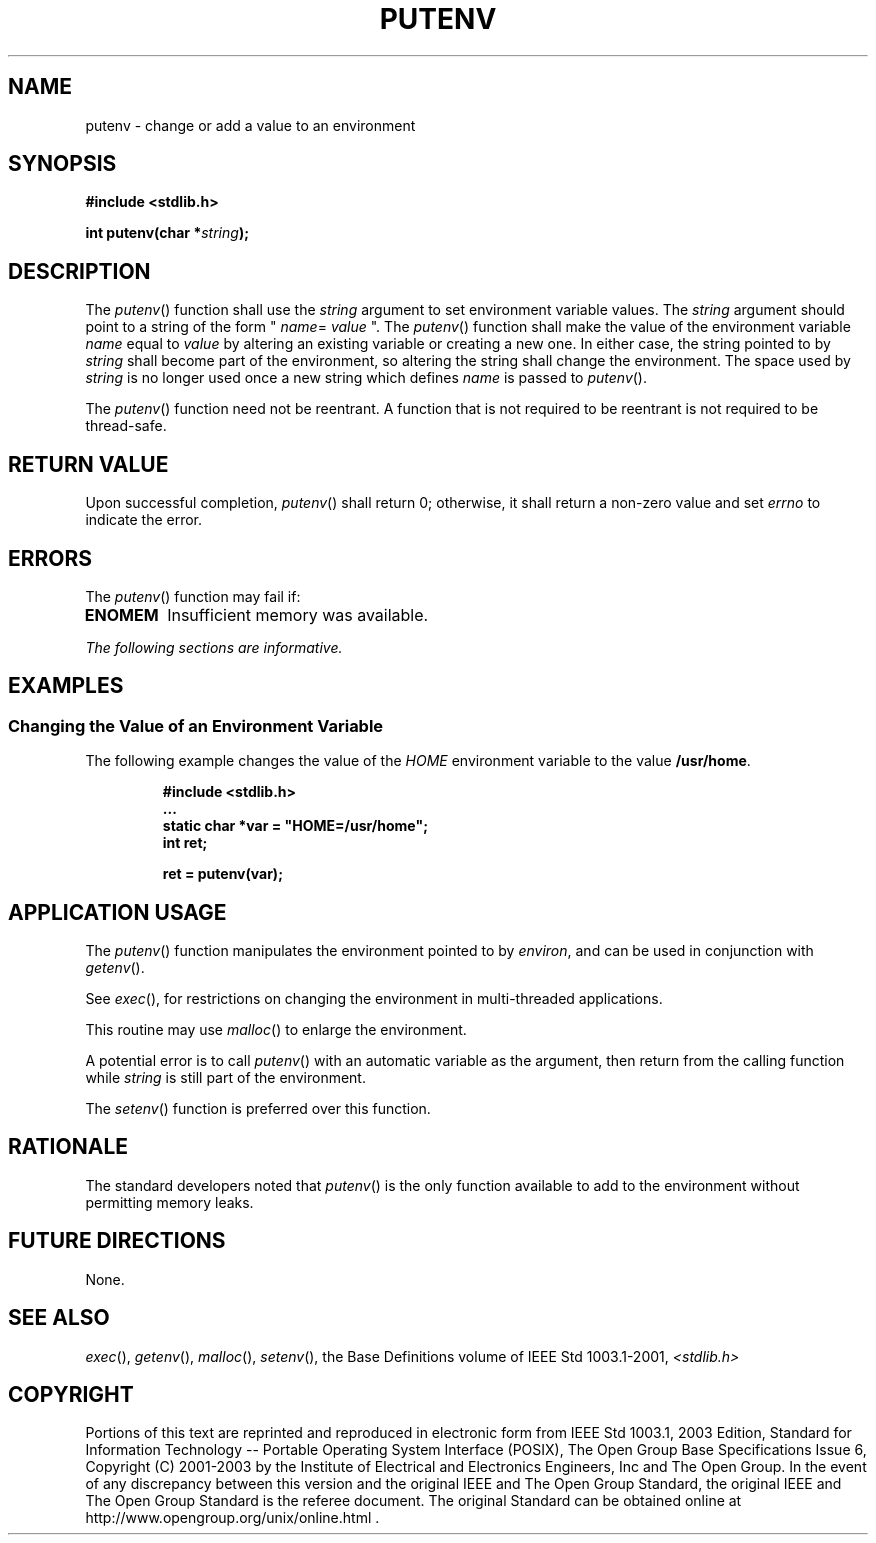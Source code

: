 .\" Copyright (c) 2001-2003 The Open Group, All Rights Reserved 
.TH "PUTENV" 3 2003 "IEEE/The Open Group" "POSIX Programmer's Manual"
.\" putenv 
.SH NAME
putenv \- change or add a value to an environment
.SH SYNOPSIS
.LP
\fB#include <stdlib.h>
.br
.sp
int putenv(char *\fP\fIstring\fP\fB); \fP
\fB
.br
\fP
.SH DESCRIPTION
.LP
The \fIputenv\fP() function shall use the \fIstring\fP argument to
set environment variable values. The \fIstring\fP argument
should point to a string of the form " \fIname\fP= \fIvalue\fP ".
The \fIputenv\fP() function shall make the value of the
environment variable \fIname\fP equal to \fIvalue\fP by altering an
existing variable or creating a new one. In either case, the
string pointed to by \fIstring\fP shall become part of the environment,
so altering the string shall change the environment. The
space used by \fIstring\fP is no longer used once a new string which
defines \fIname\fP is passed to \fIputenv\fP().
.LP
The \fIputenv\fP() function need not be reentrant. A function that
is not required to be reentrant is not required to be
thread-safe.
.SH RETURN VALUE
.LP
Upon successful completion, \fIputenv\fP() shall return 0; otherwise,
it shall return a non-zero value and set \fIerrno\fP to
indicate the error.
.SH ERRORS
.LP
The \fIputenv\fP() function may fail if:
.TP 7
.B ENOMEM
Insufficient memory was available.
.sp
.LP
\fIThe following sections are informative.\fP
.SH EXAMPLES
.SS Changing the Value of an Environment Variable
.LP
The following example changes the value of the \fIHOME\fP environment
variable to the value \fB/usr/home\fP.
.sp
.RS
.nf

\fB#include <stdlib.h>
\&...
static char *var = "HOME=/usr/home";
int ret;
.sp

ret = putenv(var);
\fP
.fi
.RE
.SH APPLICATION USAGE
.LP
The \fIputenv\fP() function manipulates the environment pointed to
by \fIenviron\fP, and can be used in conjunction with \fIgetenv\fP().
.LP
See \fIexec\fP(), for restrictions on changing the environment in
multi-threaded applications.
.LP
This routine may use \fImalloc\fP() to enlarge the environment.
.LP
A potential error is to call \fIputenv\fP() with an automatic variable
as the argument, then return from the calling function
while \fIstring\fP is still part of the environment.
.LP
The \fIsetenv\fP() function is preferred over this function.
.SH RATIONALE
.LP
The standard developers noted that \fIputenv\fP() is the only function
available to add to the environment without permitting
memory leaks.
.SH FUTURE DIRECTIONS
.LP
None.
.SH SEE ALSO
.LP
\fIexec\fP(), \fIgetenv\fP(), \fImalloc\fP(), \fIsetenv\fP(),
the Base Definitions volume of
IEEE\ Std\ 1003.1-2001, \fI<stdlib.h>\fP
.SH COPYRIGHT
Portions of this text are reprinted and reproduced in electronic form
from IEEE Std 1003.1, 2003 Edition, Standard for Information Technology
-- Portable Operating System Interface (POSIX), The Open Group Base
Specifications Issue 6, Copyright (C) 2001-2003 by the Institute of
Electrical and Electronics Engineers, Inc and The Open Group. In the
event of any discrepancy between this version and the original IEEE and
The Open Group Standard, the original IEEE and The Open Group Standard
is the referee document. The original Standard can be obtained online at
http://www.opengroup.org/unix/online.html .
